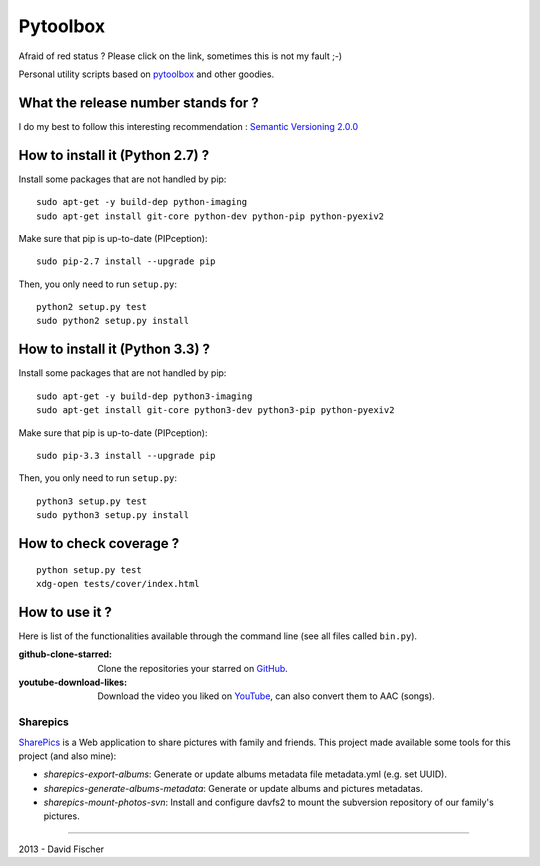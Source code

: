 .. _github: https://github.com
.. _pytoolbox: https://github.com/davidfischer-ch/pytoolbox
.. _sharepics: https://github.com/michaelfischerge/sharepics
.. _youtube: https://youtube.com

================
Pytoolbox
================

.. image:: https://secure.travis-ci.org/davidfischer-ch/pytoolbox_bin.png
    :target: http://travis-ci.org/davidfischer-ch/pytoolbox_bin

Afraid of red status ? Please click on the link, sometimes this is not my fault ;-)

Personal utility scripts based on pytoolbox_ and other goodies.

------------------------------------
What the release number stands for ?
------------------------------------

I do my best to follow this interesting recommendation : `Semantic Versioning 2.0.0 <http://semver.org/>`_

--------------------------------
How to install it (Python 2.7) ?
--------------------------------

Install some packages that are not handled by pip::

    sudo apt-get -y build-dep python-imaging
    sudo apt-get install git-core python-dev python-pip python-pyexiv2

Make sure that pip is up-to-date (PIPception)::

    sudo pip-2.7 install --upgrade pip

Then, you only need to run ``setup.py``::

    python2 setup.py test
    sudo python2 setup.py install

--------------------------------
How to install it (Python 3.3) ?
--------------------------------

Install some packages that are not handled by pip::

    sudo apt-get -y build-dep python3-imaging
    sudo apt-get install git-core python3-dev python3-pip python-pyexiv2

Make sure that pip is up-to-date (PIPception)::

    sudo pip-3.3 install --upgrade pip

Then, you only need to run ``setup.py``::

    python3 setup.py test
    sudo python3 setup.py install

-----------------------
How to check coverage ?
-----------------------

::

    python setup.py test
    xdg-open tests/cover/index.html

---------------
How to use it ?
---------------

Here is list of the functionalities available through the command line (see all files called ``bin.py``).

:github-clone-starred: Clone the repositories your starred on GitHub_.
:youtube-download-likes: Download the video you liked on YouTube_, can also convert them to AAC (songs).

Sharepics
=========

SharePics_ is a Web application to share pictures with family and friends.
This project made available some tools for this project (and also mine):

* *sharepics-export-albums*: Generate or update albums metadata file metadata.yml (e.g. set UUID).
* *sharepics-generate-albums-metadata*: Generate or update albums and pictures metadatas.
* *sharepics-mount-photos-svn*: Install and configure davfs2 to mount the subversion repository of our family's pictures.

----

2013 - David Fischer
